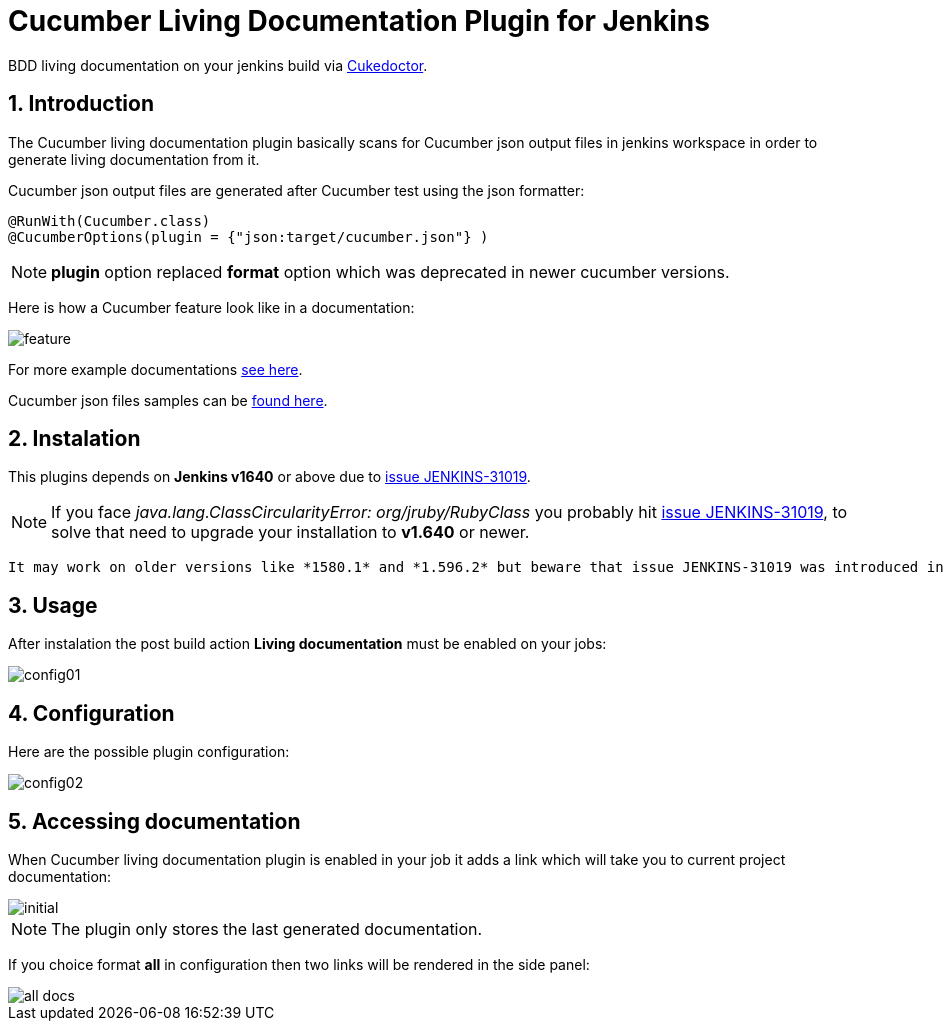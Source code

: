 = Cucumber Living Documentation Plugin for Jenkins
:sectanchors:
:sectlink:
:numbered:
 
BDD living documentation on your jenkins build via https://github.com/rmpestano/cukedoctor[Cukedoctor^]. 

== Introduction

The Cucumber living documentation plugin basically scans for Cucumber json output files in jenkins workspace in order to generate living documentation from it.

Cucumber json output files are generated after Cucumber test using the json formatter:


[source,java]
----
@RunWith(Cucumber.class)
@CucumberOptions(plugin = {"json:target/cucumber.json"} )
----
NOTE: *plugin* option replaced *format* option which was deprecated in newer cucumber versions.

Here is how a Cucumber feature look like in a documentation:

image::feature.png[]

For more example documentations http://rmpestano.github.io/cukedoctor/[see here^].

Cucumber json files samples can be https://github.com/rmpestano/cucumber-living-documentation-plugin/tree/master/src/test/resources/json-output[found here^].

== Instalation

This plugins depends on *Jenkins  v1640* or above due to https://issues.jenkins-ci.org/browse/JENKINS-31019[issue JENKINS-31019^].

[NOTE]
====
If you face _java.lang.ClassCircularityError: org/jruby/RubyClass_ you probably hit https://issues.jenkins-ci.org/browse/JENKINS-31019[issue JENKINS-31019], to solve that need to upgrade your installation to *v1.640* or newer.
====

 It may work on older versions like *1580.1* and *1.596.2* but beware that issue JENKINS-31019 was introduced in future version so if you can upgrade just go to *1.640*.

== Usage
After instalation the post build action *Living documentation* must be enabled on your jobs:

image::config01.png[]


== Configuration

Here are the possible plugin configuration:

image::config02.png[]

== Accessing documentation

When Cucumber living documentation plugin is enabled in your job it adds a link which will take you to current project documentation:

image::initial.png[]

NOTE: The plugin only stores the last generated documentation. 

If you choice format *all* in configuration then two links will be rendered in the side panel:

image::all-docs.png[]

 

